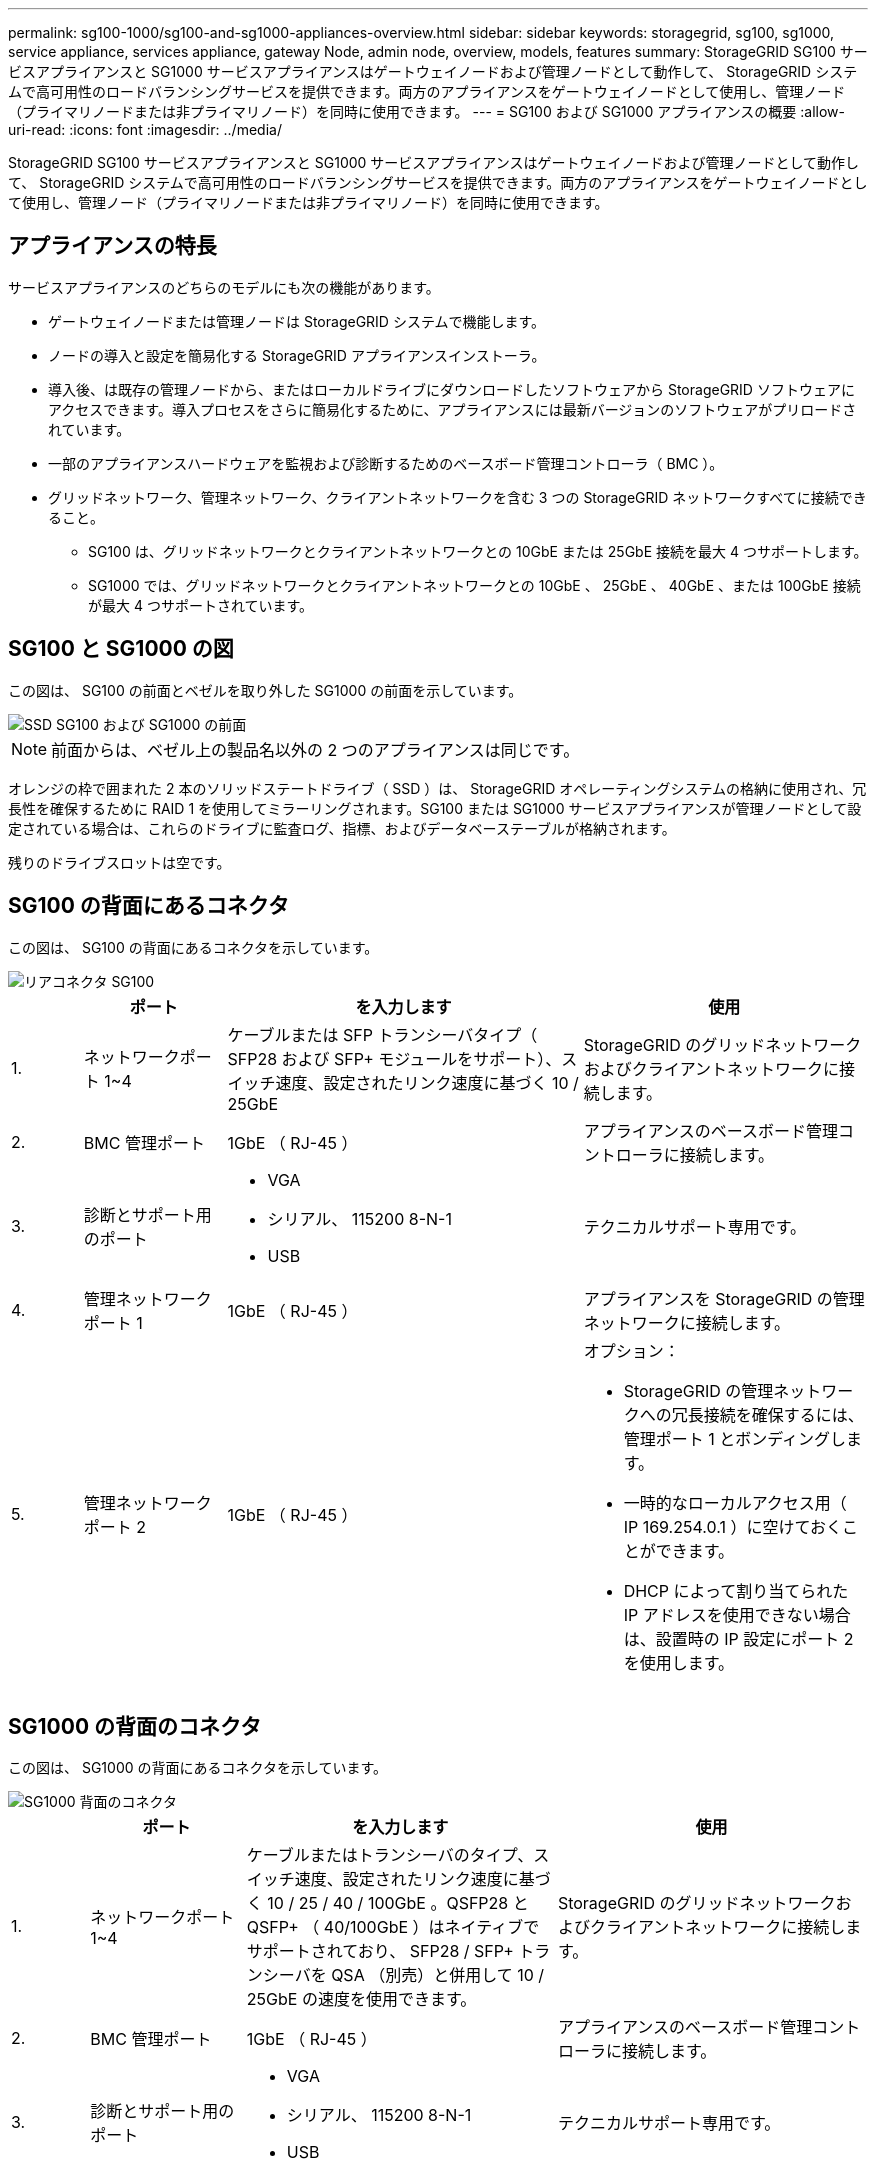 ---
permalink: sg100-1000/sg100-and-sg1000-appliances-overview.html 
sidebar: sidebar 
keywords: storagegrid, sg100, sg1000, service appliance, services appliance, gateway Node, admin node, overview, models, features 
summary: StorageGRID SG100 サービスアプライアンスと SG1000 サービスアプライアンスはゲートウェイノードおよび管理ノードとして動作して、 StorageGRID システムで高可用性のロードバランシングサービスを提供できます。両方のアプライアンスをゲートウェイノードとして使用し、管理ノード（プライマリノードまたは非プライマリノード）を同時に使用できます。 
---
= SG100 および SG1000 アプライアンスの概要
:allow-uri-read: 
:icons: font
:imagesdir: ../media/


[role="lead"]
StorageGRID SG100 サービスアプライアンスと SG1000 サービスアプライアンスはゲートウェイノードおよび管理ノードとして動作して、 StorageGRID システムで高可用性のロードバランシングサービスを提供できます。両方のアプライアンスをゲートウェイノードとして使用し、管理ノード（プライマリノードまたは非プライマリノード）を同時に使用できます。



== アプライアンスの特長

サービスアプライアンスのどちらのモデルにも次の機能があります。

* ゲートウェイノードまたは管理ノードは StorageGRID システムで機能します。
* ノードの導入と設定を簡易化する StorageGRID アプライアンスインストーラ。
* 導入後、は既存の管理ノードから、またはローカルドライブにダウンロードしたソフトウェアから StorageGRID ソフトウェアにアクセスできます。導入プロセスをさらに簡易化するために、アプライアンスには最新バージョンのソフトウェアがプリロードされています。
* 一部のアプライアンスハードウェアを監視および診断するためのベースボード管理コントローラ（ BMC ）。
* グリッドネットワーク、管理ネットワーク、クライアントネットワークを含む 3 つの StorageGRID ネットワークすべてに接続できること。
+
** SG100 は、グリッドネットワークとクライアントネットワークとの 10GbE または 25GbE 接続を最大 4 つサポートします。
** SG1000 では、グリッドネットワークとクライアントネットワークとの 10GbE 、 25GbE 、 40GbE 、または 100GbE 接続が最大 4 つサポートされています。






== SG100 と SG1000 の図

この図は、 SG100 の前面とベゼルを取り外した SG1000 の前面を示しています。

image::../media/sg1000_front_with_ssds.png[SSD SG100 および SG1000 の前面]


NOTE: 前面からは、ベゼル上の製品名以外の 2 つのアプライアンスは同じです。

オレンジの枠で囲まれた 2 本のソリッドステートドライブ（ SSD ）は、 StorageGRID オペレーティングシステムの格納に使用され、冗長性を確保するために RAID 1 を使用してミラーリングされます。SG100 または SG1000 サービスアプライアンスが管理ノードとして設定されている場合は、これらのドライブに監査ログ、指標、およびデータベーステーブルが格納されます。

残りのドライブスロットは空です。



== SG100 の背面にあるコネクタ

この図は、 SG100 の背面にあるコネクタを示しています。

image::../media/sg100_rear_connectors.png[リアコネクタ SG100]

[cols="1a,2a,5a,4a"]
|===
|  | ポート | を入力します | 使用 


 a| 
1.
 a| 
ネットワークポート 1~4
 a| 
ケーブルまたは SFP トランシーバタイプ（ SFP28 および SFP+ モジュールをサポート）、スイッチ速度、設定されたリンク速度に基づく 10 / 25GbE
 a| 
StorageGRID のグリッドネットワークおよびクライアントネットワークに接続します。



 a| 
2.
 a| 
BMC 管理ポート
 a| 
1GbE （ RJ-45 ）
 a| 
アプライアンスのベースボード管理コントローラに接続します。



 a| 
3.
 a| 
診断とサポート用のポート
 a| 
* VGA
* シリアル、 115200 8-N-1
* USB

 a| 
テクニカルサポート専用です。



 a| 
4.
 a| 
管理ネットワークポート 1
 a| 
1GbE （ RJ-45 ）
 a| 
アプライアンスを StorageGRID の管理ネットワークに接続します。



 a| 
5.
 a| 
管理ネットワークポート 2
 a| 
1GbE （ RJ-45 ）
 a| 
オプション：

* StorageGRID の管理ネットワークへの冗長接続を確保するには、管理ポート 1 とボンディングします。
* 一時的なローカルアクセス用（ IP 169.254.0.1 ）に空けておくことができます。
* DHCP によって割り当てられた IP アドレスを使用できない場合は、設置時の IP 設定にポート 2 を使用します。


|===


== SG1000 の背面のコネクタ

この図は、 SG1000 の背面にあるコネクタを示しています。

image::../media/sg1000_rear_connectors.png[SG1000 背面のコネクタ]

[cols="1a,2a,4a,4a"]
|===
|  | ポート | を入力します | 使用 


 a| 
1.
 a| 
ネットワークポート 1~4
 a| 
ケーブルまたはトランシーバのタイプ、スイッチ速度、設定されたリンク速度に基づく 10 / 25 / 40 / 100GbE 。QSFP28 と QSFP+ （ 40/100GbE ）はネイティブでサポートされており、 SFP28 / SFP+ トランシーバを QSA （別売）と併用して 10 / 25GbE の速度を使用できます。
 a| 
StorageGRID のグリッドネットワークおよびクライアントネットワークに接続します。



 a| 
2.
 a| 
BMC 管理ポート
 a| 
1GbE （ RJ-45 ）
 a| 
アプライアンスのベースボード管理コントローラに接続します。



 a| 
3.
 a| 
診断とサポート用のポート
 a| 
* VGA
* シリアル、 115200 8-N-1
* USB

 a| 
テクニカルサポート専用です。



 a| 
4.
 a| 
管理ネットワークポート 1
 a| 
1GbE （ RJ-45 ）
 a| 
アプライアンスを StorageGRID の管理ネットワークに接続します。



 a| 
5.
 a| 
管理ネットワークポート 2
 a| 
1GbE （ RJ-45 ）
 a| 
オプション：

* StorageGRID の管理ネットワークへの冗長接続を確保するには、管理ポート 1 とボンディングします。
* 一時的なローカルアクセス用（ IP 169.254.0.1 ）に空けておくことができます。
* DHCP によって割り当てられた IP アドレスを使用できない場合は、設置時の IP 設定にポート 2 を使用します。


|===